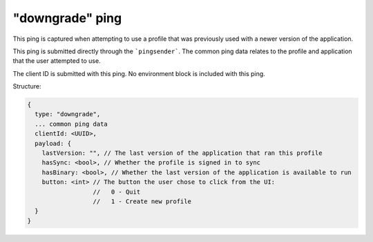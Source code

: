 
"downgrade" ping
================

This ping is captured when attempting to use a profile that was previously used
with a newer version of the application.

This ping is submitted directly through the ```pingsender```. The common ping
data relates to the profile and application that the user attempted to use.

The client ID is submitted with this ping. No environment block is included with
this ping.

Structure:

.. code-block:: js

    {
      type: "downgrade",
      ... common ping data
      clientId: <UUID>,
      payload: {
        lastVersion: "", // The last version of the application that ran this profile
        hasSync: <bool>, // Whether the profile is signed in to sync
        hasBinary: <bool>, // Whether the last version of the application is available to run
        button: <int> // The button the user chose to click from the UI:
                      //   0 - Quit
                      //   1 - Create new profile
      }
    }

